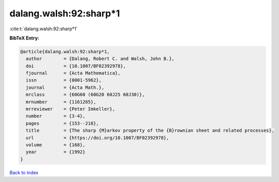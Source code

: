dalang.walsh:92:sharp*1
=======================

:cite:t:`dalang.walsh:92:sharp*1`

**BibTeX Entry:**

.. code-block:: bibtex

   @article{dalang.walsh:92:sharp*1,
     author        = {Dalang, Robert C. and Walsh, John B.},
     doi           = {10.1007/BF02392978},
     fjournal      = {Acta Mathematica},
     issn          = {0001-5962},
     journal       = {Acta Math.},
     mrclass       = {60G60 (60G20 60J25 60J30)},
     mrnumber      = {1161265},
     mrreviewer    = {Peter Imkeller},
     number        = {3-4},
     pages         = {153--218},
     title         = {The sharp {M}arkov property of the {B}rownian sheet and related processes},
     url           = {https://doi.org/10.1007/BF02392978},
     volume        = {168},
     year          = {1992}
   }

`Back to index <../By-Cite-Keys.html>`_
